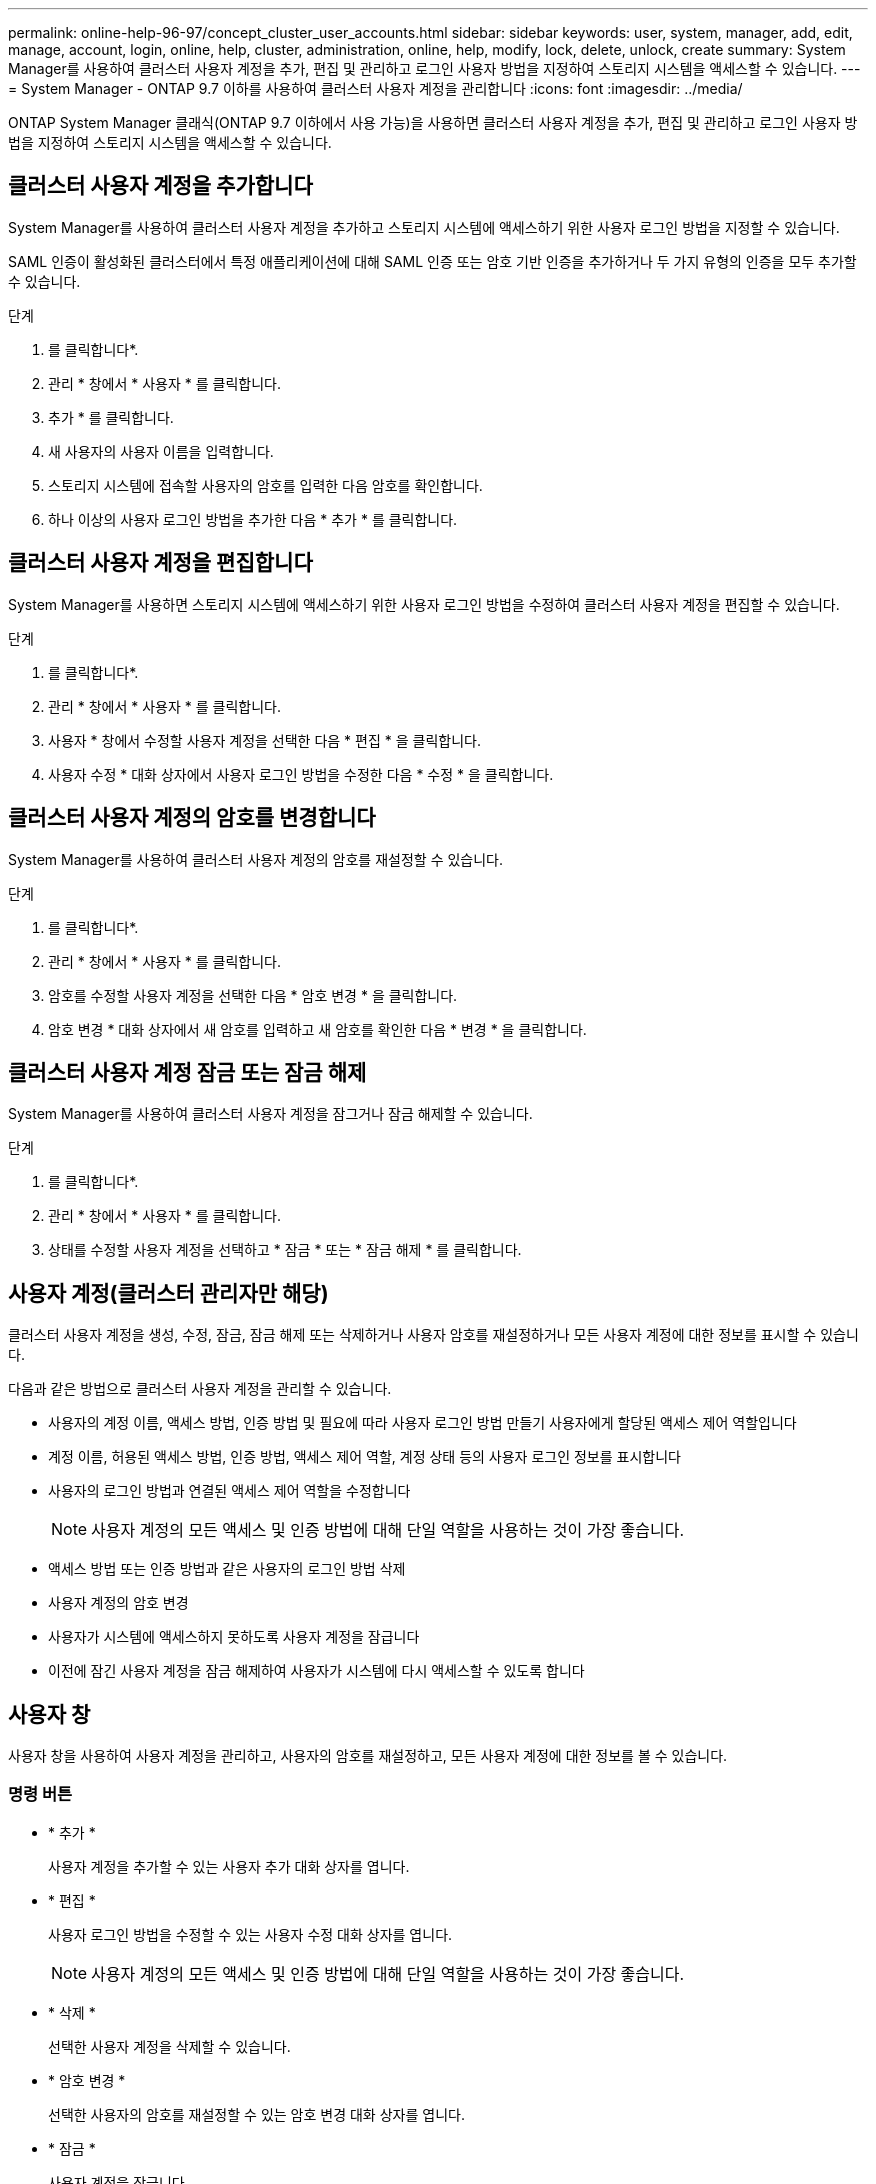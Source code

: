 ---
permalink: online-help-96-97/concept_cluster_user_accounts.html 
sidebar: sidebar 
keywords: user, system, manager, add, edit, manage, account, login, online, help, cluster, administration, online, help, modify, lock, delete, unlock, create 
summary: System Manager를 사용하여 클러스터 사용자 계정을 추가, 편집 및 관리하고 로그인 사용자 방법을 지정하여 스토리지 시스템을 액세스할 수 있습니다. 
---
= System Manager - ONTAP 9.7 이하를 사용하여 클러스터 사용자 계정을 관리합니다
:icons: font
:imagesdir: ../media/


[role="lead"]
ONTAP System Manager 클래식(ONTAP 9.7 이하에서 사용 가능)을 사용하면 클러스터 사용자 계정을 추가, 편집 및 관리하고 로그인 사용자 방법을 지정하여 스토리지 시스템을 액세스할 수 있습니다.



== 클러스터 사용자 계정을 추가합니다

System Manager를 사용하여 클러스터 사용자 계정을 추가하고 스토리지 시스템에 액세스하기 위한 사용자 로그인 방법을 지정할 수 있습니다.

SAML 인증이 활성화된 클러스터에서 특정 애플리케이션에 대해 SAML 인증 또는 암호 기반 인증을 추가하거나 두 가지 유형의 인증을 모두 추가할 수 있습니다.

.단계
. 를 클릭합니다image:../media/nas_bridge_202_icon_settings_olh_96_97.gif[""]*.
. 관리 * 창에서 * 사용자 * 를 클릭합니다.
. 추가 * 를 클릭합니다.
. 새 사용자의 사용자 이름을 입력합니다.
. 스토리지 시스템에 접속할 사용자의 암호를 입력한 다음 암호를 확인합니다.
. 하나 이상의 사용자 로그인 방법을 추가한 다음 * 추가 * 를 클릭합니다.




== 클러스터 사용자 계정을 편집합니다

System Manager를 사용하면 스토리지 시스템에 액세스하기 위한 사용자 로그인 방법을 수정하여 클러스터 사용자 계정을 편집할 수 있습니다.

.단계
. 를 클릭합니다image:../media/nas_bridge_202_icon_settings_olh_96_97.gif[""]*.
. 관리 * 창에서 * 사용자 * 를 클릭합니다.
. 사용자 * 창에서 수정할 사용자 계정을 선택한 다음 * 편집 * 을 클릭합니다.
. 사용자 수정 * 대화 상자에서 사용자 로그인 방법을 수정한 다음 * 수정 * 을 클릭합니다.




== 클러스터 사용자 계정의 암호를 변경합니다

System Manager를 사용하여 클러스터 사용자 계정의 암호를 재설정할 수 있습니다.

.단계
. 를 클릭합니다image:../media/nas_bridge_202_icon_settings_olh_96_97.gif[""]*.
. 관리 * 창에서 * 사용자 * 를 클릭합니다.
. 암호를 수정할 사용자 계정을 선택한 다음 * 암호 변경 * 을 클릭합니다.
. 암호 변경 * 대화 상자에서 새 암호를 입력하고 새 암호를 확인한 다음 * 변경 * 을 클릭합니다.




== 클러스터 사용자 계정 잠금 또는 잠금 해제

System Manager를 사용하여 클러스터 사용자 계정을 잠그거나 잠금 해제할 수 있습니다.

.단계
. 를 클릭합니다image:../media/nas_bridge_202_icon_settings_olh_96_97.gif[""]*.
. 관리 * 창에서 * 사용자 * 를 클릭합니다.
. 상태를 수정할 사용자 계정을 선택하고 * 잠금 * 또는 * 잠금 해제 * 를 클릭합니다.




== 사용자 계정(클러스터 관리자만 해당)

클러스터 사용자 계정을 생성, 수정, 잠금, 잠금 해제 또는 삭제하거나 사용자 암호를 재설정하거나 모든 사용자 계정에 대한 정보를 표시할 수 있습니다.

다음과 같은 방법으로 클러스터 사용자 계정을 관리할 수 있습니다.

* 사용자의 계정 이름, 액세스 방법, 인증 방법 및 필요에 따라 사용자 로그인 방법 만들기 사용자에게 할당된 액세스 제어 역할입니다
* 계정 이름, 허용된 액세스 방법, 인증 방법, 액세스 제어 역할, 계정 상태 등의 사용자 로그인 정보를 표시합니다
* 사용자의 로그인 방법과 연결된 액세스 제어 역할을 수정합니다
+
[NOTE]
====
사용자 계정의 모든 액세스 및 인증 방법에 대해 단일 역할을 사용하는 것이 가장 좋습니다.

====
* 액세스 방법 또는 인증 방법과 같은 사용자의 로그인 방법 삭제
* 사용자 계정의 암호 변경
* 사용자가 시스템에 액세스하지 못하도록 사용자 계정을 잠급니다
* 이전에 잠긴 사용자 계정을 잠금 해제하여 사용자가 시스템에 다시 액세스할 수 있도록 합니다




== 사용자 창

사용자 창을 사용하여 사용자 계정을 관리하고, 사용자의 암호를 재설정하고, 모든 사용자 계정에 대한 정보를 볼 수 있습니다.



=== 명령 버튼

* * 추가 *
+
사용자 계정을 추가할 수 있는 사용자 추가 대화 상자를 엽니다.

* * 편집 *
+
사용자 로그인 방법을 수정할 수 있는 사용자 수정 대화 상자를 엽니다.

+
[NOTE]
====
사용자 계정의 모든 액세스 및 인증 방법에 대해 단일 역할을 사용하는 것이 가장 좋습니다.

====
* * 삭제 *
+
선택한 사용자 계정을 삭제할 수 있습니다.

* * 암호 변경 *
+
선택한 사용자의 암호를 재설정할 수 있는 암호 변경 대화 상자를 엽니다.

* * 잠금 *
+
사용자 계정을 잠급니다.

* * 새로 고침 *
+
창에서 정보를 업데이트합니다.





=== 사용자 목록

사용자 목록 아래의 영역에는 선택한 사용자에 대한 자세한 정보가 표시됩니다.

* * 사용자 *
+
사용자 계정의 이름을 표시합니다.

* * 계정 잠김 *
+
사용자 계정이 잠겨 있는지 여부를 표시합니다.





=== 사용자 로그인 방법 영역

* * 응용 프로그램 *
+
사용자가 스토리지 시스템을 액세스하는 데 사용할 수 있는 액세스 방법을 표시합니다. 지원되는 액세스 방법은 다음과 같습니다.

+
** 시스템 콘솔(콘솔)
** HTTP(S)(http)
** ONTAP API(ontapi)
** 서비스 프로세서(서비스 프로세서)
** SSH(ssh)


* * 인증 *
+
기본 지원 인증 방법, 즉 ""password""를 표시합니다.

* * 역할 *
+
선택한 사용자의 역할을 표시합니다.


